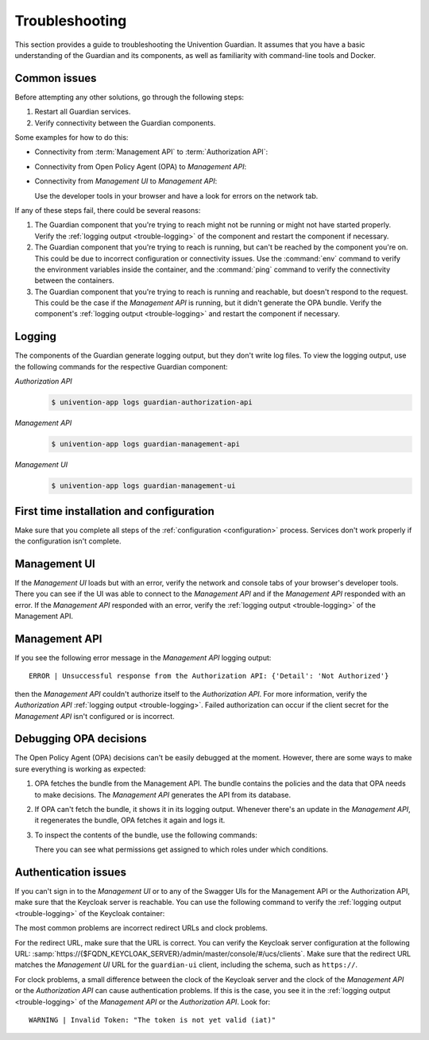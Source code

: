 .. Copyright (C) 2023 Univention GmbH
..
.. SPDX-License-Identifier: AGPL-3.0-only


.. _trouble:

***************
Troubleshooting
***************

This section provides a guide to troubleshooting the Univention Guardian.
It assumes that you have a basic understanding of the Guardian and its components,
as well as familiarity with command-line tools and Docker.

.. _trouble-common:

Common issues
=============

Before attempting any other solutions, go through the following steps:

#. Restart all Guardian services.

#. Verify connectivity between the Guardian components.

Some examples for how to do this:

* Connectivity from :term:`Management API` to :term:`Authorization API`:

  .. code-block:: bash
     :caption: Check the connectivity between the *Management API* and the *Authorization API*

     $ univention-app shell guardian-authorization-api
     $ apt update; apt install -y curl
     $ curl $GUARDIAN__MANAGEMENT__ADAPTER__AUTHORIZATION_API_URL/openapi.json -I
     # verify 200 OK

* Connectivity from Open Policy Agent (OPA) to *Management API*:

  .. code-block:: bash
     :caption: Check the connectivity between the *OPA* and the *Management API*

     $ univention-app shell -s opa guardian-authorization-api
     $ apt update; apt install -y curl

     # Validate connection to management API
     $ curl -I $OPA_GUARDIAN_MANAGEMENT_URL/openapi.json
     # verify 200 OK

     # Validate if the bundle can be retrieved
     $ curl -I $OPA_GUARDIAN_MANAGEMENT_URL/$OPA_POLICY_BUNDLE
     # verify 200 OK

* Connectivity from *Management UI* to *Management API*:

  Use the developer tools in your browser and have a look for errors on the network tab.

If any of these steps fail, there could be several reasons:

#. The Guardian component that you're trying to reach
   might not be running or might not have started properly.
   Verify the :ref:`logging output <trouble-logging>` of the component
   and restart the component if necessary.

#. The Guardian component that you're trying to reach is running,
   but can't be reached by the component you're on.
   This could be due to incorrect configuration or connectivity issues.
   Use the :command:`env` command to verify the environment variables inside the container,
   and the :command:`ping` command to verify the connectivity between the containers.

#. The Guardian component that you're trying to reach is running and reachable,
   but doesn't respond to the request.
   This could be the case if the *Management API* is running,
   but it didn't generate the OPA bundle.
   Verify the component's :ref:`logging output <trouble-logging>`
   and restart the component if necessary.

.. _trouble-logging:

Logging
=======

The components of the Guardian generate logging output,
but they don't write log files.
To view the logging output,
use the following commands for the respective Guardian component:

*Authorization API*
   .. code-block:: console

      $ univention-app logs guardian-authorization-api

*Management API*
   .. code-block:: console

      $ univention-app logs guardian-management-api

*Management UI*
   .. code-block:: console

      $ univention-app logs guardian-management-ui

.. _trouble-first-time:

First time installation and configuration
=========================================

Make sure that you complete all steps of the :ref:`configuration <configuration>` process.
Services don't work properly if the configuration isn't complete.

.. _trouble-management-ui:

Management UI
=============

If the *Management UI* loads but with an error,
verify the network and console tabs of your browser's developer tools.
There you can see if the UI was able to connect to the *Management API*
and if the *Management API* responded with an error.
If the *Management API* responded with an error,
verify the :ref:`logging output <trouble-logging>` of the Management API.

.. _trouble-management-api:

Management API
==============

If you see the following error message in the *Management API* logging output::

   ERROR | Unsuccessful response from the Authorization API: {'Detail': 'Not Authorized'}

then the *Management API* couldn't authorize itself to the *Authorization API*.
For more information, verify the *Authorization API* :ref:`logging output <trouble-logging>`.
Failed authorization can occur if the client secret for the *Management API* isn't configured or is incorrect.

.. _trouble-debug-opa:

Debugging OPA decisions
=======================

The Open Policy Agent (OPA) decisions can't be easily debugged at the moment.
However, there are some ways to make sure everything is working as expected:

#. OPA fetches the bundle from the Management API.
   The bundle contains the policies and the data
   that OPA needs to make decisions.
   The *Management API* generates the API from its database.

#. If OPA can't fetch the bundle,
   it shows it in its logging output.
   Whenever there's an update in the *Management API*,
   it regenerates the bundle,
   OPA fetches it again and logs it.

#. To inspect the contents of the bundle, use the following commands:

   .. code-block:: bash
      :caption: Inspect OPA bundle contents

      $ univention-app shell guardian-management-api
      $ apt update; apt install -y jq
      $ jq '.' \
        /guardian_service_dir/bundle_server/build/GuardianDataBundle/guardian/mapping/data.json

   There you can see what permissions get assigned to which roles under which conditions.

.. _trouble-authentication:

Authentication issues
=====================

If you can't sign in to the *Management UI*
or to any of the Swagger UIs for the Management API
or the Authorization API,
make sure that the Keycloak server is reachable.
You can use the following command to verify the :ref:`logging output <trouble-logging>` of the Keycloak container:

.. code-block:: bash
   :caption: Verify Keycloak logging output

   $ univention-app logs keycloak

The most common problems are incorrect redirect URLs and clock problems.

For the redirect URL,
make sure that the URL is correct.
You can verify the Keycloak server configuration at the following URL:
:samp:`https://{$FQDN_KEYCLOAK_SERVER}/admin/master/console/#/ucs/clients`.
Make sure that the redirect URL matches the *Management UI* URL for the ``guardian-ui`` client,
including the schema, such as ``https://``.

For clock problems,
a small difference between the clock of the Keycloak server
and the clock of the *Management API*
or the *Authorization API* can cause authentication problems.
If this is the case, you see it in the :ref:`logging output <trouble-logging>` of the *Management API* or the *Authorization API*.
Look for::

   WARNING | Invalid Token: "The token is not yet valid (iat)"
